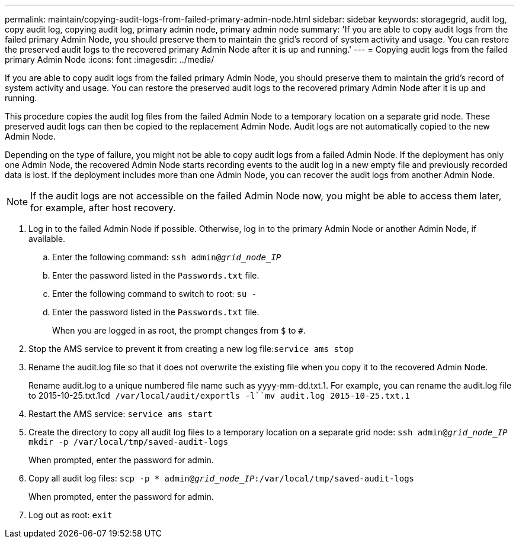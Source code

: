 ---
permalink: maintain/copying-audit-logs-from-failed-primary-admin-node.html
sidebar: sidebar
keywords: storagegrid, audit log, copy audit log, copying audit log, primary admin node, primary admin node 
summary: 'If you are able to copy audit logs from the failed primary Admin Node, you should preserve them to maintain the grid’s record of system activity and usage. You can restore the preserved audit logs to the recovered primary Admin Node after it is up and running.'
---
= Copying audit logs from the failed primary Admin Node
:icons: font
:imagesdir: ../media/

[.lead]
If you are able to copy audit logs from the failed primary Admin Node, you should preserve them to maintain the grid's record of system activity and usage. You can restore the preserved audit logs to the recovered primary Admin Node after it is up and running.

This procedure copies the audit log files from the failed Admin Node to a temporary location on a separate grid node. These preserved audit logs can then be copied to the replacement Admin Node. Audit logs are not automatically copied to the new Admin Node.

Depending on the type of failure, you might not be able to copy audit logs from a failed Admin Node. If the deployment has only one Admin Node, the recovered Admin Node starts recording events to the audit log in a new empty file and previously recorded data is lost. If the deployment includes more than one Admin Node, you can recover the audit logs from another Admin Node.

NOTE: If the audit logs are not accessible on the failed Admin Node now, you might be able to access them later, for example, after host recovery.

. Log in to the failed Admin Node if possible. Otherwise, log in to the primary Admin Node or another Admin Node, if available.
 .. Enter the following command: `ssh admin@_grid_node_IP_`
 .. Enter the password listed in the `Passwords.txt` file.
 .. Enter the following command to switch to root: `su -`
 .. Enter the password listed in the `Passwords.txt` file.
+
When you are logged in as root, the prompt changes from `$` to `#`.
. Stop the AMS service to prevent it from creating a new log file:``service ams stop``
. Rename the audit.log file so that it does not overwrite the existing file when you copy it to the recovered Admin Node.
+
Rename audit.log to a unique numbered file name such as yyyy-mm-dd.txt.1. For example, you can rename the audit.log file to 2015-10-25.txt.1``cd /var/local/audit/export```ls -l``mv audit.log 2015-10-25.txt.1`

. Restart the AMS service: `service ams start`
. Create the directory to copy all audit log files to a temporary location on a separate grid node: `ssh admin@_grid_node_IP_ mkdir -p /var/local/tmp/saved-audit-logs`
+
When prompted, enter the password for admin.

. Copy all audit log files: `scp -p * admin@_grid_node_IP_:/var/local/tmp/saved-audit-logs`
+
When prompted, enter the password for admin.

. Log out as root: `exit`
